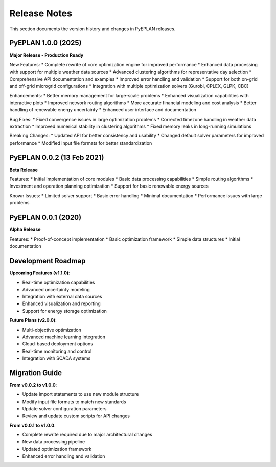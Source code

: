 #######################
Release Notes
#######################

This section documents the version history and changes in PyEPLAN releases.

PyEPLAN 1.0.0 (2025)
====================

**Major Release - Production Ready**

New Features:
* Complete rewrite of core optimization engine for improved performance
* Enhanced data processing with support for multiple weather data sources
* Advanced clustering algorithms for representative day selection
* Comprehensive API documentation and examples
* Improved error handling and validation
* Support for both on-grid and off-grid microgrid configurations
* Integration with multiple optimization solvers (Gurobi, CPLEX, GLPK, CBC)

Enhancements:
* Better memory management for large-scale problems
* Enhanced visualization capabilities with interactive plots
* Improved network routing algorithms
* More accurate financial modeling and cost analysis
* Better handling of renewable energy uncertainty
* Enhanced user interface and documentation

Bug Fixes:
* Fixed convergence issues in large optimization problems
* Corrected timezone handling in weather data extraction
* Improved numerical stability in clustering algorithms
* Fixed memory leaks in long-running simulations

Breaking Changes:
* Updated API for better consistency and usability
* Changed default solver parameters for improved performance
* Modified input file formats for better standardization

PyEPLAN 0.0.2 (13 Feb 2021)
===========================

**Beta Release**

Features:
* Initial implementation of core modules
* Basic data processing capabilities
* Simple routing algorithms
* Investment and operation planning optimization
* Support for basic renewable energy sources

Known Issues:
* Limited solver support
* Basic error handling
* Minimal documentation
* Performance issues with large problems

PyEPLAN 0.0.1 (2020)
====================

**Alpha Release**

Features:
* Proof-of-concept implementation
* Basic optimization framework
* Simple data structures
* Initial documentation

Development Roadmap
==================

**Upcoming Features (v1.1.0)**:

* Real-time optimization capabilities
* Advanced uncertainty modeling
* Integration with external data sources
* Enhanced visualization and reporting
* Support for energy storage optimization

**Future Plans (v2.0.0)**:

* Multi-objective optimization
* Advanced machine learning integration
* Cloud-based deployment options
* Real-time monitoring and control
* Integration with SCADA systems

Migration Guide
==============

**From v0.0.2 to v1.0.0**:

* Update import statements to use new module structure
* Modify input file formats to match new standards
* Update solver configuration parameters
* Review and update custom scripts for API changes

**From v0.0.1 to v1.0.0**:

* Complete rewrite required due to major architectural changes
* New data processing pipeline
* Updated optimization framework
* Enhanced error handling and validation